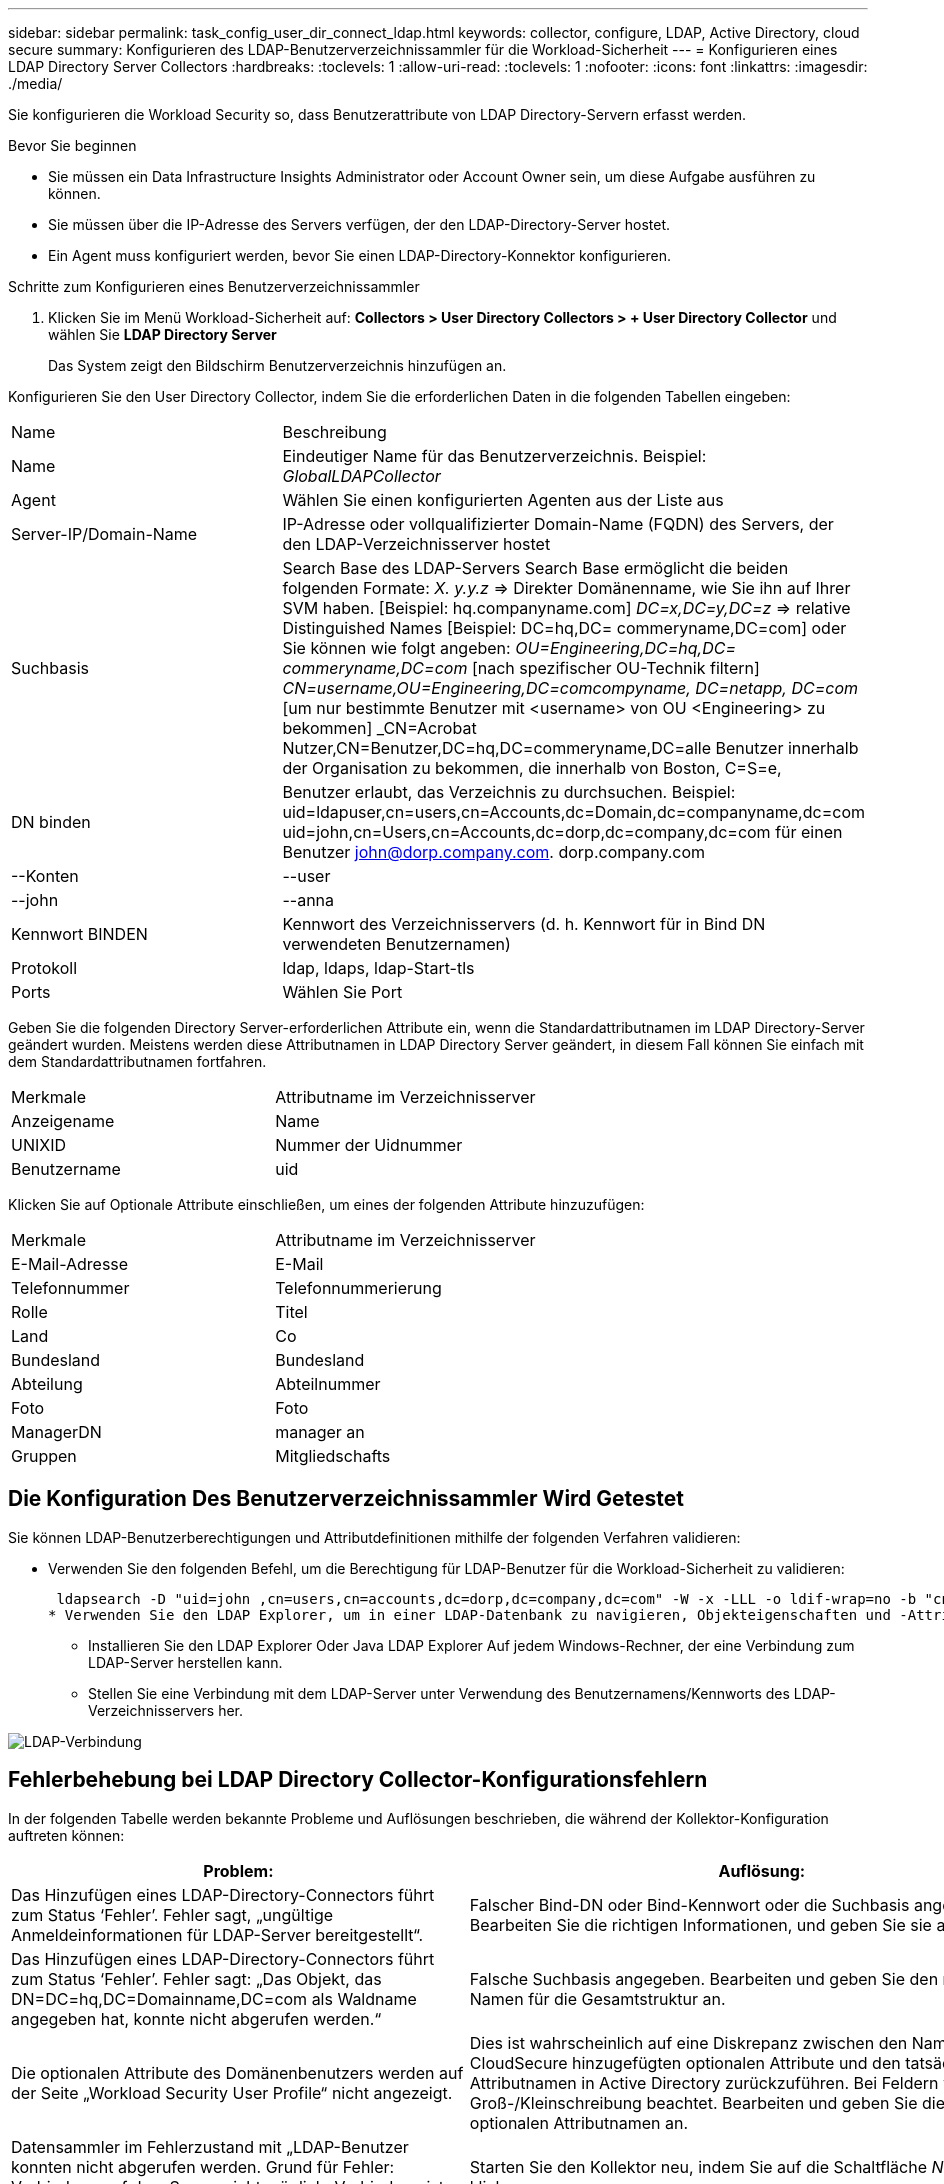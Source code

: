---
sidebar: sidebar 
permalink: task_config_user_dir_connect_ldap.html 
keywords: collector, configure, LDAP, Active Directory, cloud secure 
summary: Konfigurieren des LDAP-Benutzerverzeichnissammler für die Workload-Sicherheit 
---
= Konfigurieren eines LDAP Directory Server Collectors
:hardbreaks:
:toclevels: 1
:allow-uri-read: 
:toclevels: 1
:nofooter: 
:icons: font
:linkattrs: 
:imagesdir: ./media/


[role="lead"]
Sie konfigurieren die Workload Security so, dass Benutzerattribute von LDAP Directory-Servern erfasst werden.

.Bevor Sie beginnen
* Sie müssen ein Data Infrastructure Insights Administrator oder Account Owner sein, um diese Aufgabe ausführen zu können.
* Sie müssen über die IP-Adresse des Servers verfügen, der den LDAP-Directory-Server hostet.
* Ein Agent muss konfiguriert werden, bevor Sie einen LDAP-Directory-Konnektor konfigurieren.


.Schritte zum Konfigurieren eines Benutzerverzeichnissammler
. Klicken Sie im Menü Workload-Sicherheit auf:
*Collectors > User Directory Collectors > + User Directory Collector* und wählen Sie *LDAP Directory Server*
+
Das System zeigt den Bildschirm Benutzerverzeichnis hinzufügen an.



Konfigurieren Sie den User Directory Collector, indem Sie die erforderlichen Daten in die folgenden Tabellen eingeben:

[cols="2*"]
|===


| Name | Beschreibung 


| Name | Eindeutiger Name für das Benutzerverzeichnis. Beispiel: _GlobalLDAPCollector_ 


| Agent | Wählen Sie einen konfigurierten Agenten aus der Liste aus 


| Server-IP/Domain-Name | IP-Adresse oder vollqualifizierter Domain-Name (FQDN) des Servers, der den LDAP-Verzeichnisserver hostet 


| Suchbasis | Search Base des LDAP-Servers Search Base ermöglicht die beiden folgenden Formate: _X. y.y.z_ => Direkter Domänenname, wie Sie ihn auf Ihrer SVM haben. [Beispiel: hq.companyname.com] _DC=x,DC=y,DC=z_ => relative Distinguished Names [Beispiel: DC=hq,DC= commeryname,DC=com] oder Sie können wie folgt angeben: _OU=Engineering,DC=hq,DC= commeryname,DC=com_ [nach spezifischer OU-Technik filtern] _CN=username,OU=Engineering,DC=comcompyname, DC=netapp, DC=com_ [um nur bestimmte Benutzer mit <username> von OU <Engineering> zu bekommen] _CN=Acrobat Nutzer,CN=Benutzer,DC=hq,DC=commeryname,DC=alle Benutzer innerhalb der Organisation zu bekommen, die innerhalb von Boston, C=S=e, 


| DN binden | Benutzer erlaubt, das Verzeichnis zu durchsuchen. Beispiel: uid=ldapuser,cn=users,cn=Accounts,dc=Domain,dc=companyname,dc=com uid=john,cn=Users,cn=Accounts,dc=dorp,dc=company,dc=com für einen Benutzer john@dorp.company.com. dorp.company.com 


| --Konten | --user 


| --john | --anna 


| Kennwort BINDEN | Kennwort des Verzeichnisservers (d. h. Kennwort für in Bind DN verwendeten Benutzernamen) 


| Protokoll | ldap, ldaps, ldap-Start-tls 


| Ports | Wählen Sie Port 
|===
Geben Sie die folgenden Directory Server-erforderlichen Attribute ein, wenn die Standardattributnamen im LDAP Directory-Server geändert wurden. Meistens werden diese Attributnamen in LDAP Directory Server geändert, in diesem Fall können Sie einfach mit dem Standardattributnamen fortfahren.

[cols="2*"]
|===


| Merkmale | Attributname im Verzeichnisserver 


| Anzeigename | Name 


| UNIXID | Nummer der Uidnummer 


| Benutzername | uid 
|===
Klicken Sie auf Optionale Attribute einschließen, um eines der folgenden Attribute hinzuzufügen:

[cols="2*"]
|===


| Merkmale | Attributname im Verzeichnisserver 


| E-Mail-Adresse | E-Mail 


| Telefonnummer | Telefonnummerierung 


| Rolle | Titel 


| Land | Co 


| Bundesland | Bundesland 


| Abteilung | Abteilnummer 


| Foto | Foto 


| ManagerDN | manager an 


| Gruppen | Mitgliedschafts 
|===


== Die Konfiguration Des Benutzerverzeichnissammler Wird Getestet

Sie können LDAP-Benutzerberechtigungen und Attributdefinitionen mithilfe der folgenden Verfahren validieren:

* Verwenden Sie den folgenden Befehl, um die Berechtigung für LDAP-Benutzer für die Workload-Sicherheit zu validieren:
+
 ldapsearch -D "uid=john ,cn=users,cn=accounts,dc=dorp,dc=company,dc=com" -W -x -LLL -o ldif-wrap=no -b "cn=accounts,dc=dorp,dc=company,dc=com" -H ldap://vmwipaapp08.dorp.company.com
* Verwenden Sie den LDAP Explorer, um in einer LDAP-Datenbank zu navigieren, Objekteigenschaften und -Attribute anzuzeigen, Berechtigungen anzuzeigen, das Schema eines Objekts anzuzeigen und komplexe Suchen auszuführen, die Sie speichern und erneut ausführen können.
+
** Installieren Sie den LDAP Explorer  Oder Java LDAP Explorer  Auf jedem Windows-Rechner, der eine Verbindung zum LDAP-Server herstellen kann.
** Stellen Sie eine Verbindung mit dem LDAP-Server unter Verwendung des Benutzernamens/Kennworts des LDAP-Verzeichnisservers her.




image:CloudSecure_LDAPDialog.png["LDAP-Verbindung"]



== Fehlerbehebung bei LDAP Directory Collector-Konfigurationsfehlern

In der folgenden Tabelle werden bekannte Probleme und Auflösungen beschrieben, die während der Kollektor-Konfiguration auftreten können:

[cols="2*"]
|===
| Problem: | Auflösung: 


| Das Hinzufügen eines LDAP-Directory-Connectors führt zum Status ‘Fehler’. Fehler sagt, „ungültige Anmeldeinformationen für LDAP-Server bereitgestellt“. | Falscher Bind-DN oder Bind-Kennwort oder die Suchbasis angegeben. Bearbeiten Sie die richtigen Informationen, und geben Sie sie an. 


| Das Hinzufügen eines LDAP-Directory-Connectors führt zum Status ‘Fehler’. Fehler sagt: „Das Objekt, das DN=DC=hq,DC=Domainname,DC=com als Waldname angegeben hat, konnte nicht abgerufen werden.“ | Falsche Suchbasis angegeben. Bearbeiten und geben Sie den richtigen Namen für die Gesamtstruktur an. 


| Die optionalen Attribute des Domänenbenutzers werden auf der Seite „Workload Security User Profile“ nicht angezeigt. | Dies ist wahrscheinlich auf eine Diskrepanz zwischen den Namen der in CloudSecure hinzugefügten optionalen Attribute und den tatsächlichen Attributnamen in Active Directory zurückzuführen. Bei Feldern wird die Groß-/Kleinschreibung beachtet. Bearbeiten und geben Sie die korrekten optionalen Attributnamen an. 


| Datensammler im Fehlerzustand mit „LDAP-Benutzer konnten nicht abgerufen werden. Grund für Fehler: Verbindung auf dem Server nicht möglich, Verbindung ist Null“ | Starten Sie den Kollektor neu, indem Sie auf die Schaltfläche _Neustart_ klicken. 


| Das Hinzufügen eines LDAP-Directory-Connectors führt zum Status ‘Fehler’. | Stellen Sie sicher, dass Sie für die erforderlichen Felder gültige Werte angegeben haben (Server, Forest-Name, BIND-DN, BIND-Password). Stellen Sie sicher, dass die Eingabe von Bind-DN immer als uid=ldapuser,cn=users,cn=Accounts,dc=Domain,dc=commeryname,dc=com angegeben ist. 


| Das Hinzufügen eines LDAP-Directory-Connectors führt zum ‘reVERSUCH’-Status. Zeigt Fehler „Fehler bei der Ermittlung des Zustands des Kollektors und damit erneuter Versuch“ an. | Stellen Sie sicher, dass die Server-IP und die Search Base korrekt sind /// 


| Beim Hinzufügen des LDAP-Verzeichnisses wird der folgende Fehler angezeigt: „Fehler bei der Ermittlung des Zustands des Collectors innerhalb von 2 Wiederholungen, versuchen Sie erneut, den Collector neu zu starten (Fehlercode: AGENT008)“ | Stellen Sie sicher, dass die Server-IP-Adresse und die Suchbasis korrekt sind 


| Das Hinzufügen eines LDAP-Directory-Connectors führt zum ‘reVERSUCH’-Status. Zeigt den Fehler „kann den Status des Collectors nicht definieren,Grund TCP Befehl [Connect(localhost:35012,None,List(),some(,seconds),true)] fehlgeschlagen, weil java.net.ConnectionException:Connection abgelehnt wurde.“ | Für den AD-Server wurde eine falsche IP- oder FQDN bereitgestellt. Bearbeiten Sie die korrekte IP-Adresse oder den korrekten FQDN. //// 


| Das Hinzufügen eines LDAP-Directory-Connectors führt zum Status ‘Fehler’. Fehler sagt: „LDAP-Verbindung konnte nicht hergestellt werden“. | Für den LDAP-Server wurde eine falsche IP oder ein falscher FQDN bereitgestellt. Bearbeiten Sie die korrekte IP-Adresse oder den korrekten FQDN. Oder falscher Wert für den angegebenen Port. Versuchen Sie, die Standardanschlusswerte oder die korrekte Portnummer für den LDAP-Server zu verwenden. 


| Das Hinzufügen eines LDAP-Directory-Connectors führt zum Status ‘Fehler’. Fehler sagt, “die Einstellungen konnten nicht geladen werden. Grund: Datasource Configuration hat einen Fehler. Spezifischer Grund: /Connector/conf/Application.conf: 70: ldap.ldap-Port hat type STRING statt NUMBER“ | Falscher Wert für Port angegeben. Versuchen Sie, die Standardanschlusswerte oder die korrekte Portnummer für den AD-Server zu verwenden. 


| Ich begann mit den obligatorischen Attributen, und es funktionierte. Nach dem Hinzufügen der optionalen Attribute werden die Daten der optionalen Attribute nicht aus AD abgerufen. | Dies ist wahrscheinlich auf eine Diskrepanz zwischen den in CloudSecure hinzugefügten optionalen Attributen und den tatsächlichen Attributnamen in Active Directory zurückzuführen. Bearbeiten und geben Sie den korrekten obligatorischen oder optionalen Attributnamen an. 


| Wann erfolgt die LDAP-Synchronisierung nach dem Neustart des Collectors? | Die LDAP-Synchronisierung erfolgt unmittelbar nach dem Neustart des Collectors. Es dauert etwa 15 Minuten, bis Benutzerdaten von etwa 300.000 Benutzern abgerufen wurden. Und wird automatisch alle 12 Stunden aktualisiert. 


| Benutzerdaten werden von LDAP zu CloudSecure synchronisiert. Wann werden die Daten gelöscht? | Benutzerdaten werden 13 Monate lang aufbewahrt, wenn keine Aktualisierung erfolgt. Wenn der Mandant gelöscht wird, werden die Daten gelöscht. 


| Der LDAP-Directory-Konnektor führt zum ‘Fehler’-Status. „Der Stecker befindet sich im Fehlerzustand. Dienstname: UsersLdap. Grund für Fehler: Abrufen von LDAP-Benutzern fehlgeschlagen. Grund für Fehlschlag: 80090308: LdapErr: DSID-0C090453, Kommentar: ACkeptSecurityContext error, Data 52e, v3839“ | Falscher Waldname angegeben. Siehe oben, wie Sie den richtigen Namen für die Gesamtstruktur angeben. 


| Die Telefonnummer wird nicht auf der Benutzerprofilseite ausgefüllt. | Dies ist wahrscheinlich auf ein Problem bei der Attributzuordnung mit dem Active Directory zurückzuführen. 1. Bearbeiten Sie den jeweiligen Active Directory-Collector, der die Informationen des Benutzers aus Active Directory abrufen wird. 2. Hinweis unter optionalen Attributen gibt es einen Feldnamen „Telefonnummer“, der dem Active Directory-Attribut ‘Telefonnummernnummer’ zugeordnet ist. 4. Verwenden Sie jetzt das Active Directory Explorer-Tool wie oben beschrieben, um den LDAP Directory-Server zu durchsuchen und den korrekten Attributnamen anzuzeigen. 3. Stellen Sie sicher, dass im LDAP-Verzeichnis ein Attribut namens ‘Telefonnummernnummer’ vorhanden ist, das tatsächlich die Telefonnummer des Benutzers hat. 5. Sagen wir ‘LDAP-Verzeichnis, dass es in „Phonenumber“ geändert wurde. 6. Dann bearbeiten Sie den CloudSecure User Directory Collector. Ersetzen Sie im optionalen Attributbereich ‘Telefonnummerierung’ durch ‘Phonenumber’. 7. Speichern Sie den Active Directory-Collector, wird der Sammler neu starten und erhalten die Telefonnummer des Benutzers und die gleiche in der Benutzerprofil Seite. 


| Wenn das Verschlüsselungszertifikat (SSL) auf dem Active Directory (AD)-Server aktiviert ist, kann der Workload Security User Directory Collector keine Verbindung zum AD-Server herstellen. | Deaktivieren Sie die AD-Serververschlüsselung, bevor Sie einen User Directory Collector konfigurieren. Sobald die Benutzerdetails abgerufen wurde, wird es dort für 13 Monate sein. Wenn der AD-Server nach dem Abrufen der Benutzerdetails getrennt wird, werden die neu hinzugefügten Benutzer in AD nicht abgerufen. Um wieder abrufen zu können, muss der Benutzer-Verzeichnis-Collector mit AD verbunden sein. 
|===